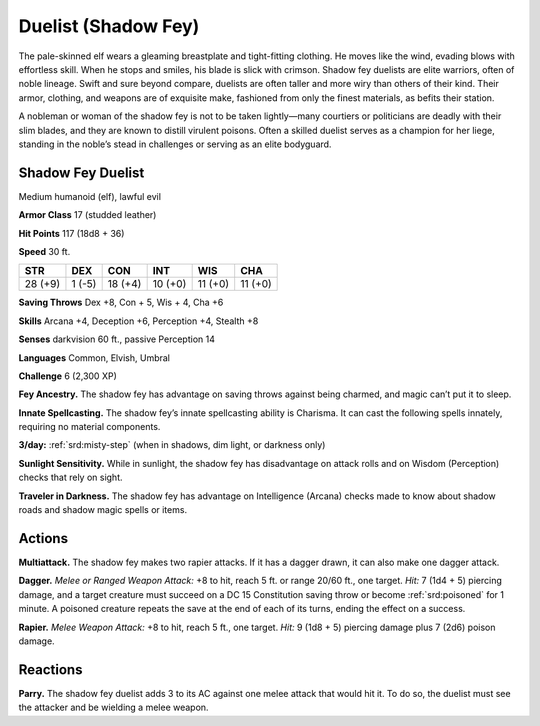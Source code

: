 
.. _tob:shadow-fey-duelist:

Duelist (Shadow Fey)
--------------------

The pale-skinned elf wears a gleaming breastplate and tight-fitting
clothing. He moves like the wind, evading blows with effortless
skill. When he stops and smiles, his blade is slick with crimson.
Shadow fey duelists are elite warriors, often of noble lineage.
Swift and sure beyond compare, duelists are often taller and
more wiry than others of their kind. Their armor, clothing, and
weapons are of exquisite make, fashioned from only the finest
materials, as befits their station.

A nobleman or woman of the shadow fey is not to be taken
lightly—many courtiers or politicians are deadly with their slim
blades, and they are known to distill virulent poisons. Often a
skilled duelist serves as a champion for her liege, standing in the
noble’s stead in challenges or serving as an elite bodyguard.

Shadow Fey Duelist
~~~~~~~~~~~~~~~~~~

Medium humanoid (elf), lawful evil

**Armor Class** 17 (studded leather)

**Hit Points** 117 (18d8 + 36)

**Speed** 30 ft.

+-----------+-----------+-----------+-----------+-----------+-----------+
| STR       | DEX       | CON       | INT       | WIS       | CHA       |
+===========+===========+===========+===========+===========+===========+
| 28 (+9)   | 1 (-5)    | 18 (+4)   | 10 (+0)   | 11 (+0)   | 11 (+0)   |
+-----------+-----------+-----------+-----------+-----------+-----------+

**Saving Throws** Dex +8, Con + 5, Wis + 4, Cha +6

**Skills** Arcana +4, Deception +6, Perception +4, Stealth +8

**Senses** darkvision 60 ft., passive Perception 14

**Languages** Common, Elvish, Umbral

**Challenge** 6 (2,300 XP)

**Fey Ancestry.** The shadow fey has advantage on saving throws
against being charmed, and magic can’t put it to sleep.

**Innate Spellcasting.** The shadow fey’s innate spellcasting ability
is Charisma. It can cast the following spells innately, requiring
no material components.

**3/day:** :ref:`srd:misty-step` (when in shadows, dim light, or darkness only)

**Sunlight Sensitivity.** While in sunlight, the shadow fey has
disadvantage on attack rolls and on Wisdom (Perception)
checks that rely on sight.

**Traveler in Darkness.** The shadow fey has advantage on
Intelligence (Arcana) checks made to know about shadow roads
and shadow magic spells or items.

Actions
~~~~~~~

**Multiattack.** The shadow fey makes two rapier attacks. If it has
a dagger drawn, it can also make one dagger attack.

**Dagger.** *Melee or Ranged Weapon Attack:* +8 to hit, reach 5
ft. or range 20/60 ft., one target. *Hit:* 7 (1d4 + 5) piercing
damage, and a target creature must succeed on a DC 15
Constitution saving throw or become :ref:`srd:poisoned` for 1 minute.
A poisoned creature repeats the save at the end of each of its
turns, ending the effect on a success.

**Rapier.** *Melee Weapon Attack:* +8 to hit, reach 5 ft., one target.
*Hit:* 9 (1d8 + 5) piercing damage plus 7 (2d6) poison damage.

Reactions
~~~~~~~~~

**Parry.** The shadow fey duelist adds 3 to its AC against one
melee attack that would hit it. To do so, the duelist must see
the attacker and be wielding a melee weapon.
